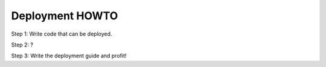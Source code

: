 ==================
 Deployment HOWTO
==================

Step 1: Write code that can be deployed.

Step 2: ?

Step 3: Write the deployment guide and profit!
